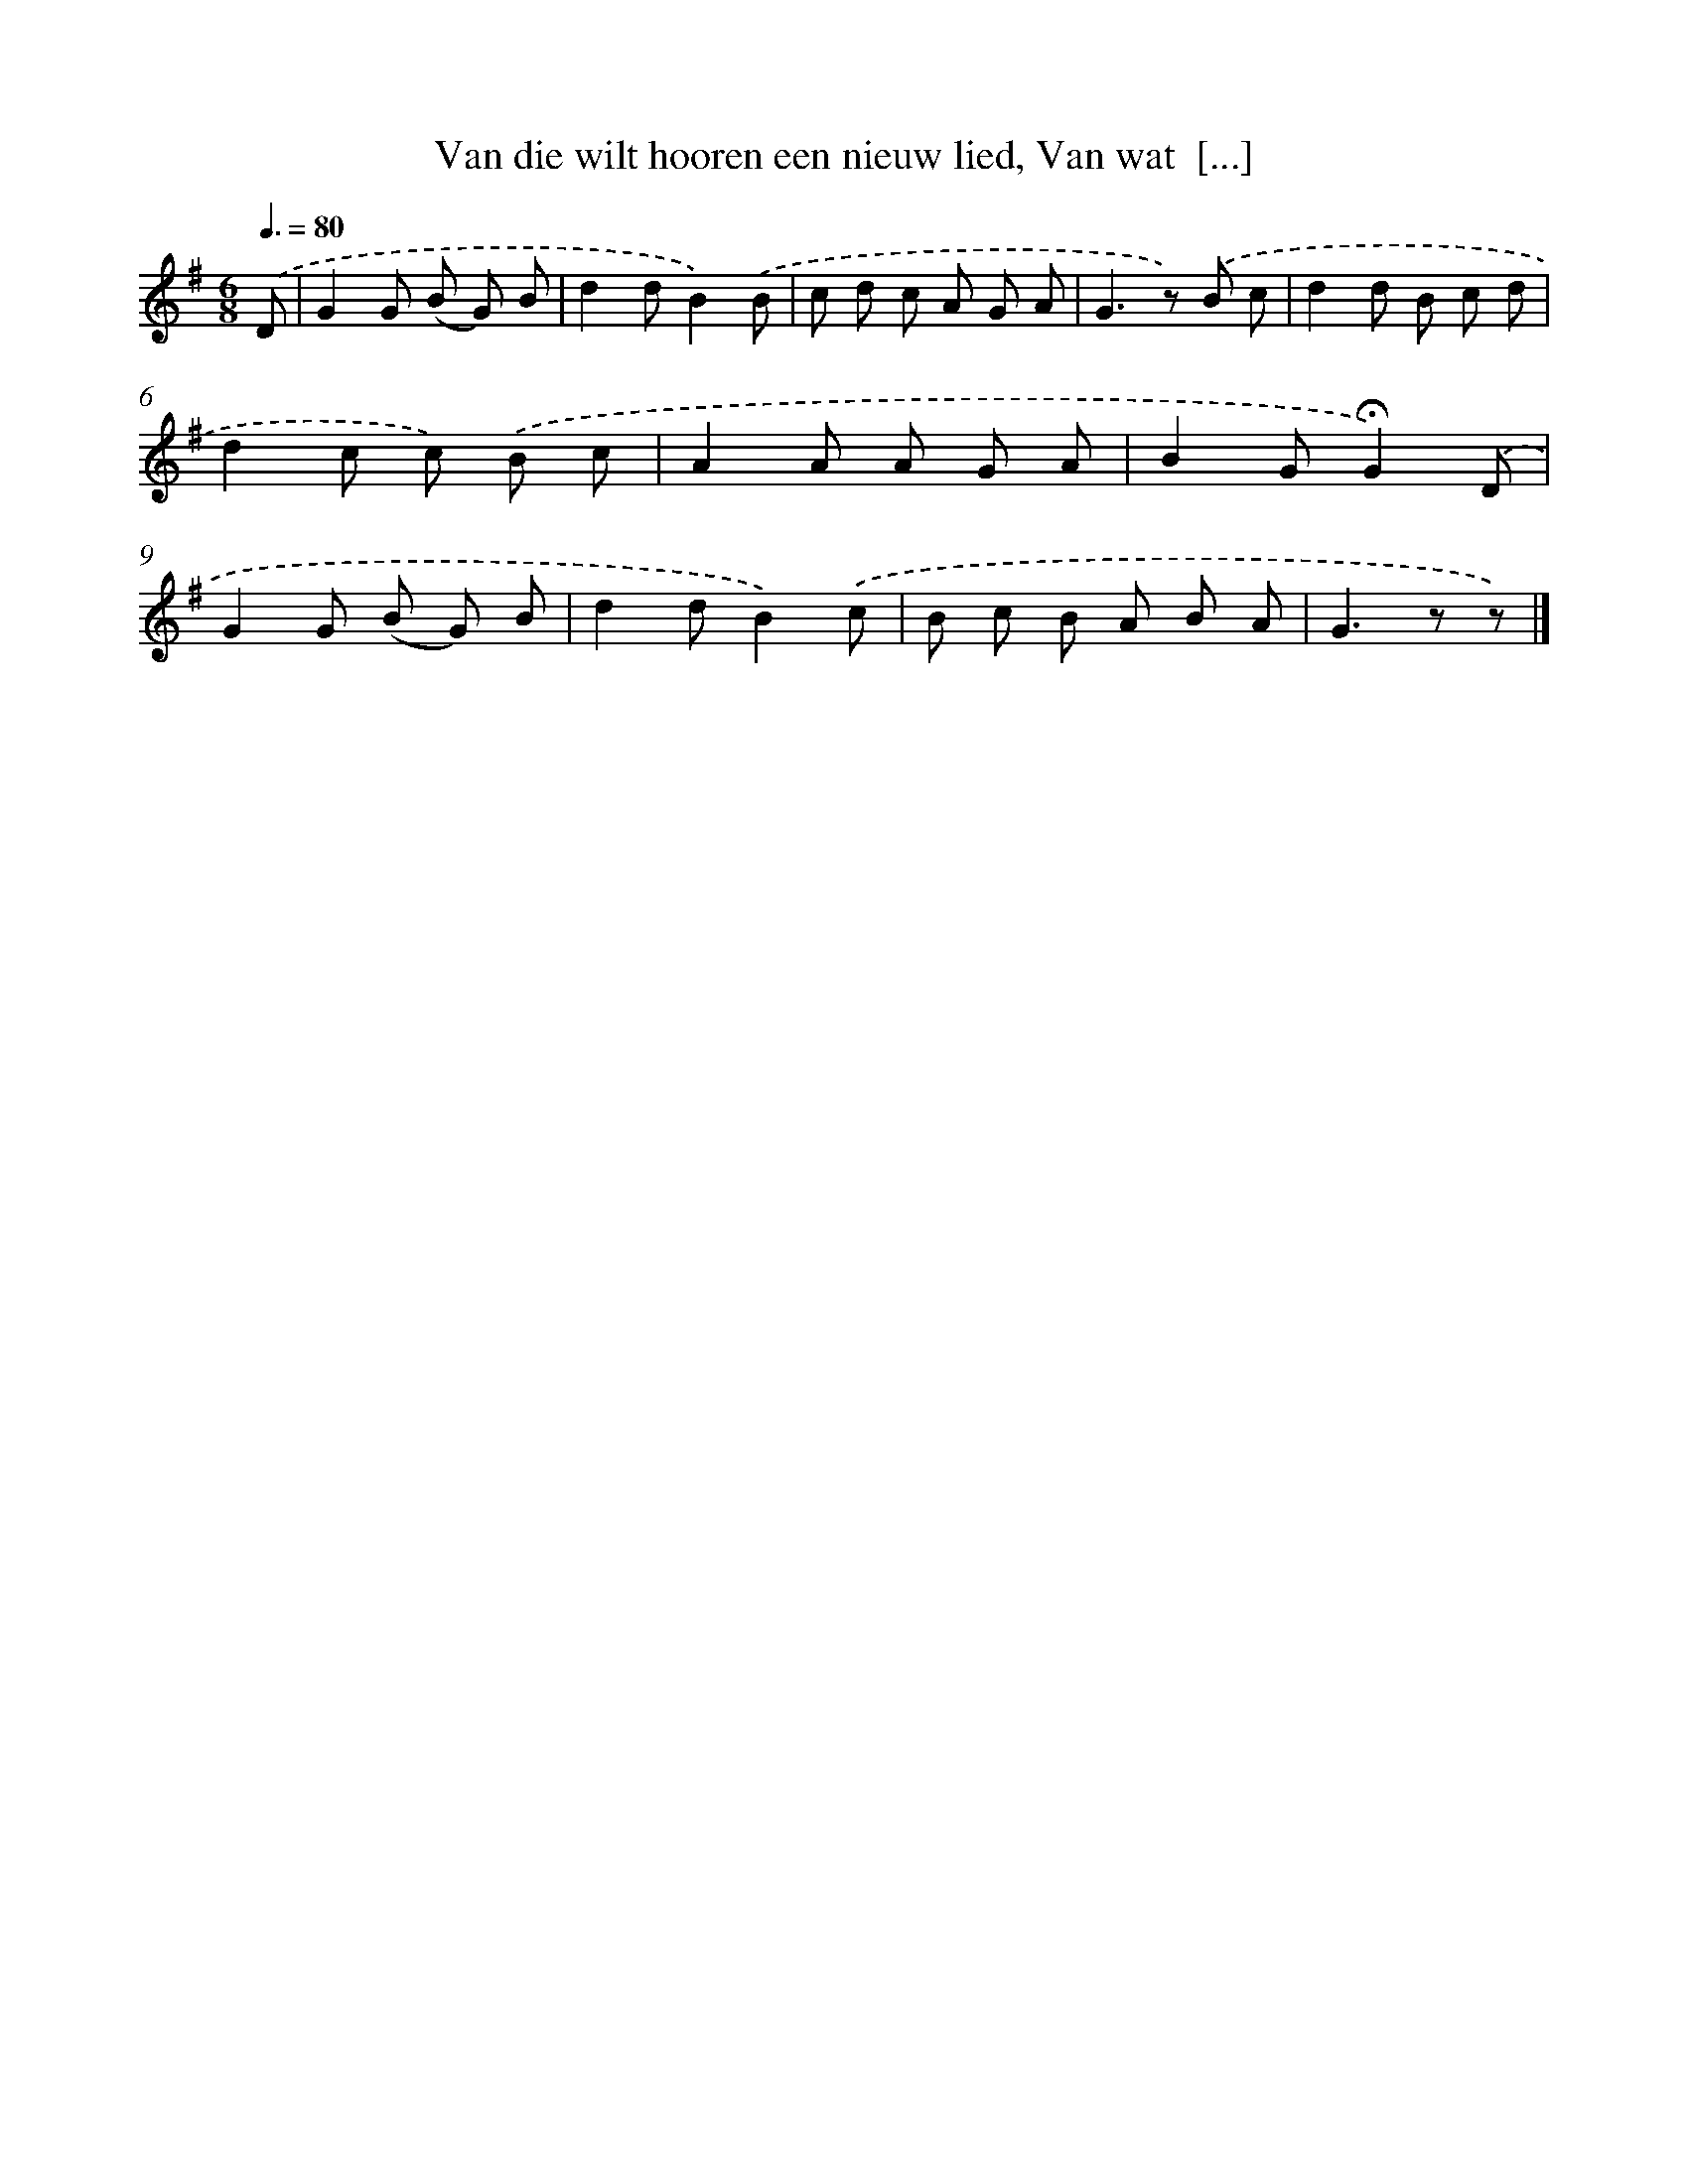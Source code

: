 X: 11018
T: Van die wilt hooren een nieuw lied, Van wat  [...]
%%abc-version 2.0
%%abcx-abcm2ps-target-version 5.9.1 (29 Sep 2008)
%%abc-creator hum2abc beta
%%abcx-conversion-date 2018/11/01 14:37:11
%%humdrum-veritas 3038203605
%%humdrum-veritas-data 1606940843
%%continueall 1
%%barnumbers 0
L: 1/8
M: 6/8
Q: 3/8=80
K: G clef=treble
.('D [I:setbarnb 1]|
G2G (B G) B |
d2dB2).('B |
c d c A G A |
G2>z2) .('B c |
d2d B c d |
d2c c) .('B c |
A2A A G A |
B2G!fermata!G2).('D |
G2G (B G) B |
d2dB2).('c |
B c B A B A |
G2>z2 z) |]
